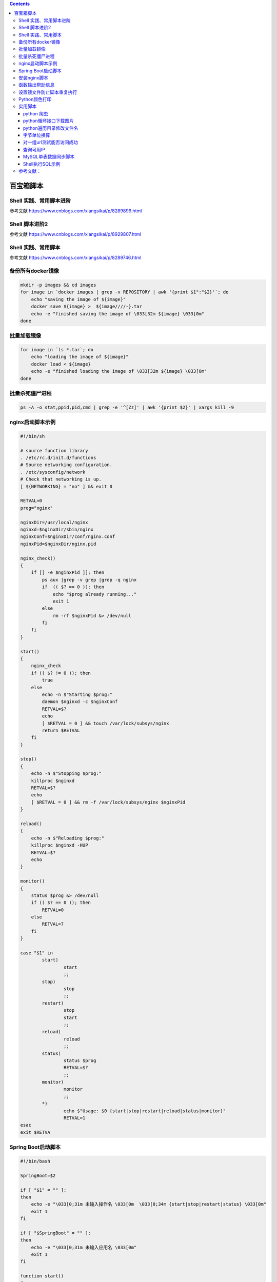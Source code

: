 .. contents::
   :depth: 3
..

百宝箱脚本
==========

Shell 实践、常用脚本进阶
------------------------

参考文献 https://www.cnblogs.com/xiangsikai/p/8289899.html

Shell 脚本进阶2
---------------

参考文献 https://www.cnblogs.com/xiangsikai/p/8929807.html

Shell 实践、常用脚本
--------------------

参考文献 https://www.cnblogs.com/xiangsikai/p/8289746.html

备份所有docker镜像
------------------

.. code:: shell

   mkdir -p images && cd images
   for image in `docker images | grep -v REPOSITORY | awk '{print $1":"$2}'`; do
       echo "saving the image of ${image}"
       docker save ${image} >  ${image////-}.tar
       echo -e "finished saving the image of \033[32m ${image} \033[0m"
   done

批量加载镜像
------------

.. code:: shell

   for image in `ls *.tar`; do
       echo "loading the image of ${image}"
       docker load < ${image}
       echo -e "finished loading the image of \033[32m ${image} \033[0m"
   done

批量杀死僵尸进程
----------------

.. code:: shell

   ps -A -o stat,ppid,pid,cmd | grep -e '^[Zz]' | awk '{print $2}' | xargs kill -9

nginx启动脚本示例
-----------------

.. code:: shell

   #!/bin/sh
    
   # source function library
   . /etc/rc.d/init.d/functions
   # Source networking configuration.
   . /etc/sysconfig/network
   # Check that networking is up.
   [ ${NETWORKING} = "no" ] && exit 0
    
   RETVAL=0
   prog="nginx"
    
   nginxDir=/usr/local/nginx
   nginxd=$nginxDir/sbin/nginx
   nginxConf=$nginxDir/conf/nginx.conf
   nginxPid=$nginxDir/nginx.pid
    
   nginx_check()
   {
       if [[ -e $nginxPid ]]; then
           ps aux |grep -v grep |grep -q nginx
           if  (( $? == 0 )); then
               echo "$prog already running..."
               exit 1
           else
               rm -rf $nginxPid &> /dev/null
           fi
       fi
   }
    
   start()
   {
       nginx_check
       if (( $? != 0 )); then
           true
       else
           echo -n $"Starting $prog:"
           daemon $nginxd -c $nginxConf
           RETVAL=$?
           echo
           [ $RETVAL = 0 ] && touch /var/lock/subsys/nginx
           return $RETVAL
       fi
   }
    
   stop()
   {
       echo -n $"Stopping $prog:"
       killproc $nginxd
       RETVAL=$?
       echo
       [ $RETVAL = 0 ] && rm -f /var/lock/subsys/nginx $nginxPid
   }
    
   reload()
   {
       echo -n $"Reloading $prog:"
       killproc $nginxd -HUP
       RETVAL=$?
       echo
   }
    
   monitor()
   {
       status $prog &> /dev/null
       if (( $? == 0 )); then
           RETVAL=0
       else
           RETVAL=7
       fi
   }
    
   case "$1" in
           start)
                   start
                   ;;
           stop)
                   stop
                   ;;
           restart)
                   stop
                   start
                   ;;
           reload)
                   reload
                   ;;
           status)
                   status $prog
                   RETVAL=$?
                   ;;
           monitor)
                   monitor
                   ;;
           *)
                   echo $"Usage: $0 {start|stop|restart|reload|status|monitor}"
                   RETVAL=1
   esac
   exit $RETVA

Spring Boot启动脚本
-------------------

.. code:: shell

   #!/bin/bash

   SpringBoot=$2

   if [ "$1" = "" ];
   then
       echo -e "\033[0;31m 未输入操作名 \033[0m  \033[0;34m {start|stop|restart|status} \033[0m"
       exit 1
   fi

   if [ "$SpringBoot" = "" ];
   then
       echo -e "\033[0;31m 未输入应用名 \033[0m"
       exit 1
   fi

   function start()
   {
       count=`ps -ef |grep java|grep $SpringBoot|grep -v grep|wc -l`
       if [ $count != 0 ];then
           echo "$SpringBoot is running..."
       else
           echo "Start $SpringBoot success..."
           nohup java -jar $SpringBoot > /dev/null 2>&1 &
       fi
   }

   function stop()
   {
       echo "Stop $SpringBoot"
       boot_id=`ps -ef |grep java|grep $SpringBoot|grep -v grep|awk '{print $2}'`
       count=`ps -ef |grep java|grep $SpringBoot|grep -v grep|wc -l`

       if [ $count != 0 ];then
           kill $boot_id
           count=`ps -ef |grep java|grep $SpringBoot|grep -v grep|wc -l`

           boot_id=`ps -ef |grep java|grep $SpringBoot|grep -v grep|awk '{print $2}'`
           kill -9 $boot_id
       fi
   }

   function restart()
   {
       stop
       sleep 2
       start
   }

   function status()
   {
       count=`ps -ef |grep java|grep $SpringBoot|grep -v grep|wc -l`
       if [ $count != 0 ];then
           echo "$SpringBoot is running..."
       else
           echo "$SpringBoot is not running..."
       fi
   }

   case $1 in
       start)
       start;;
       stop)
       stop;;
       restart)
       restart;;
       status)
       status;;
       *)

       echo -e "\033[0;31m Usage: \033[0m  \033[0;34m sh  $0  {start|stop|restart|status}  {SpringBootJarName} \033[0m
   \033[0;31m Example: \033[0m
         \033[0;33m sh  $0  start esmart-test.jar \033[0m"
   esac

安装nginx脚本
-------------

.. code:: shell

   #!/bin/bash
   #脚本功能描述(Description):一键源码安装Nginx软件包

   #定义不同的颜色属性
   setcolor_failure="echo -en \\033[91m"
   setcolor_success="echo -ne \\033[32m"
   setcolor_normal="echo -e \\033[0m"

   #判断是否以管理员身份执行脚本
   if [[ $UID -ne 0 ]];then
       $setcolor_failure
       echo -n "请以管理员身份运行该脚本."
       $setcolor_normal
       exit
   fi

   #判断系统中是否存在wget这个下载工具
   #wget使用-c选项可以开启断点续传功能
   if rpm --quiet -q wget ;then
       wget -c http://nginx.org/download/nginx-1.14.0.tar.gz
   else
       $setcolor_failure
       echo -n "未找到wget,请先安装该软件."
       $setcolor_normal
       exit
   fi

   #如果没有nginx账户，则脚本自动创建该账户
   if ! id nginx &>/dev/null ;then
       adduser -s /sbin/nologin nginx
   fi

   #测试是否存在正确的源码包软件
   if [[ ! -f nginx-1.14.0.tar.gz ]];then
       $setcolor_failure
       echo -n "未找到nginx源码包,请先正确下载该软件再试..."
       $setcolor_normal
       exit
   else
   #源码编译安装前,先安装相关依赖包
   #gcc:C语言编译器|pcre-devel:Perl兼容的正则表达式库
   #zlib-devel:gzip压缩库|openssl-devel:Openssl加密库
       yum -y install gcc pcre-devel zlib-devel openssl-devel
       clear
       $setcolor_success
       echo -n "接下来,需要花费几分钟时间源码编译安装nginx..."
       $setcolor_normal
       sleep 6
       tar -xf nginx-1.14.0.tar.gz
   #源码编译安装nginx,指定账户和组,指定安装路径,开启需要的模块,禁用不需要的模块
       cd nginx-1.14.0/
       ./configure \
        --user=nginx \
        --group=nginx \
        --prefix=/data/server/nginx \
        --with-stream \
        --with-http_ssl_module \
        --with-http_stub_status_module \
        --without-http_autoindex_module \
        --without-http_ssi_module
        make
        make install
   fi
   if [[ -x /data/server/nginx/sbin/nginx ]];then
       clear
       $setcolor_success
       echo -n "一键部署nginx已经完成!"
       $setcolor_normal
   fi

函数输出帮助信息
----------------

.. code:: shell

   #!/bin/bash
   #功能描述(Description):使用函数输出帮助信息.

   function print_usage() {
       cat << EOF
   Usage: --help | -h
     Print help information for script.
   Usage: --memory | -m
     Monitor memory information.
   Usage: --network | -n
     Monitor network interface information.
   EOF
   }

   case $1 in
   --memory|-m)
       free;;
   --network|-n)
       ip -s link;;
   --help|-h)
       print_usage;;
   *)
       print_usage;;
   esac

设置锁文件防止脚本重复执行
--------------------------

.. code:: shell

   #!/bin/bash
   #功能描述(Description):通过设置锁文件防止脚本重复执行.

   #使用Ctrl+C中断脚本时,删除锁文件.
   trap 'rm -rf /tmp/lockfile;exit' HUP INT

   #检查是否存在锁文件,没有锁文件就执行backup备份函数,如果有锁文件脚本则脚本直接退出.
   lock_check(){
       if (set -C; :> /tmp/lockfile) 2>/dev/null ;then
           backup
       else
           echo -e "\033[91mWarning:其他用户在执行该脚本.\033[0m"
           exit 66
       fi
   }

   #执行备份前创建所文件,然后执行备份数据库的操作,备份完成后删除锁文件.
   #sleep 10实验测试时使用,为了防止小数据库备份太快,无法验证重复执行脚本的效果.
   backup(){
       touch /tmp/lockfile
       mysqldump --all-database > /var/log/mysql-$(date +%Y%m%d).bak
       sleep 10
       rm -rf /tmp/lockfile
   }

   lock_check
   backup

Python颜色打印
--------------

.. code:: shell

   #!/usr/bin/env python
   # -*- coding:utf8 -*-
   # auther; 18793
   # Date：2020/3/1 17:57
   # filename: ColorPrint.py
   import sys


   class ColorPrint(object):
       def __init__(self, color, msg):
           self.color = color
           self.msg = msg
           self.cPrint(self.color, self.msg)

       def cPrint(self, color, msg):
           colors = {
               'black': '\033[30m%s\033[0m',
               'red': '\033[31m%s\033[0m',
               'green': '\033[32m%s\033[0m',
               'yellow': '\033[33m%s\033[0m',
               'blue': '\033[34m%s\033[0m',
               'white': '\033[37m%\033[0m'}
           if color in colors.keys():
               message = colors[color] % msg
               print(message)


   if __name__ == '__main__':
       # cp = ColorPrint(sys.argv[1], sys.argv[2])
       cp = ColorPrint("red", "I am red color")
       cp2 = ColorPrint("green", "I am red green")
       cp3 = ColorPrint("yellow", "I am red yellow")
       cp4 = ColorPrint("blue", "I am red blue")

实用脚本
--------

python 爬虫
~~~~~~~~~~~

.. code:: python

   #/usr/bin/env python

   import requests
   from bs4 import BeautifulSoup
   import pprint
   import json
   import os


   kebie = {
   "huxineike":3,
   "yingyangke":4
   }

   for key, value in kebie.items():
       # 下载html页面
       def download_all_htmls():
           htmls = []
           headers = {'User-Agent': 'User-Agent:Mozilla/5.0 (Macintosh; Intel Mac OS X 10_12_3) AppleWebKit/537.36 (KHTML, like Gecko) Chrome/56.0.2924.87 Safari/537.36'}
           for idx in range(value):
               url = f"https://jbk.39.net/bw/{key}_t1_p{idx+1}/"
               #print("craw html:", url)
               r = requests.get(url,headers=headers)
               if r.status_code != 200:
                   raise Exception("error")
               htmls.append(r.text)
           return htmls
       htmls = download_all_htmls()
       # 解析html数据
       def parse_single_html(html_doc):
           soup = BeautifulSoup(html_doc, 'html.parser')
           links = soup.body.find_all('p','result_item_top_l')
           datas = []
           for link in links:
               link_node = (
                   link
                   .find("a")
               )
               title = link_node["title"]
               link = link_node["href"]
               datas.append(
                   {"title":title, "link":link}
               )
           return datas
   # 执行所有的HTML页面的解析
       all_datas = []
       for html_doc in htmls:
           all_datas.extend(parse_single_html(html_doc))
       pprint.pprint(all_datas)

python循环接口下载图片
~~~~~~~~~~~~~~~~~~~~~~

.. code:: python

   # /usr/bin/env python
   # -- coding:UTF-8 --

   import requests
   import json
   import os


   # 定义调用的url
   # 登录
   loginSubmit_url = 'http://server.xxx.net/index/index/loginSubmit'
   # 患者列表
   patientList_url = 'http://server.xxx.net/doctor/patient/index'
   # 病例列表
   caseList_url = 'http://server.xxx.net/doctor/visit/getCaseHistoryList'
   # 化验报报告
   laboratorySheetList_url = 'http://server.xxx.net/doctor/visit/getLaboratorySheetList'  # noqa: E501
   # 影响图片
   imagesList_url = 'http://server.xxx.net/doctor/visit/getImagesList'


   # 获取token函数
   def get_token():
       params = {'username': '188xxx85', 'password': 'winxxx0'}
       res = requests.post(loginSubmit_url, params).json()
       return res['token']


   token = get_token()


   # 获取患者列表函数
   def get_patient_list():
       params = {'type': 'hz', 'search': '', 'token': token}
       res = requests.post(patientList_url, params).json()
       return res
   # print(len(get_patient_list()))


   # 根据patient_id与url获取患者不同类型信息函数
   def get_detail(patient_id, url):
       params = {'patient_id': patient_id, 'token': token}
       res = requests.post(url, params).json()
       return res

   # 获取病例列表
   # print(get_detail('aa1982758a63af59ef713a767ae3f552',caseList_url))
   # 获取化验报告
   # print(get_detail('aa1982758a63af59ef713a767ae3f552',laboratorySheetList_url))
   # 获取影像图片
   # print(get_detail('3d1ad64611449a596c0e1709690754fc',imagesList_url))


   # 下载图片函数
   def get_imgs(img_url, save_path):
       response = requests.get(img_url)
       img = response.content
       file_name = img_url.split('/')[-1]
       with open(save_path+'/'+file_name, 'wb') as f:
           f.write(img)


   def download_img(dict_list, file_dir):
       for i in dict_list:
           if patient_id == i['patient_id']:
               imgs_list = i['imgs']
               get_date = i['get_date']
               # print(patient_id,patient_phone,get_date,case_imgs)
               for k in imgs_list:
                   # print(patient_id,patient_phone,get_date,k)
                   file_path = file_dir + '/' + get_date
                   if os.path.isdir(file_path):
                       # print('dir exists'mgs)
                       get_imgs(k, file_path)
                   else:
                       # print('dir not exists')
                       os.makedirs(file_path)
                       get_imgs(k, file_path)
           else:
               print('空')

    
   # 获取患者列表
   patient_list = get_patient_list()

   # 循环患者列表得到patient_phone和patient_id
   for patient in patient_list:
       patient_id = patient['patient_id']
       patient_phone = patient['patient']['phone']
       # print(patient_id,'+',patient_phone)
       # 根据手机号创建目录
       case_dir = '/root/data/' + patient_phone + '/' + 'case/'
       laboratory_dir = '/root/data/' + patient_phone + '/' + 'laboratory/'
       images_dir = '/root/data/' + patient_phone + '/' + 'images/'

       # 根据手机号查询patient_id,得到病例照片链接，放入 data/手机号/case/日期/ 目录中
       case_list = get_detail(patient_id, caseList_url)
       download_img(case_list, case_dir)
       # 根据手机号查询patient_id,得到化验报告的照片链接，放入 data/手机号/laboratory/日期/ 目录中
       laboratory_list = get_detail(patient_id, laboratorySheetList_url)
       download_img(laboratory_list, laboratory_dir)
       # 根据手机号查询patient_id,得到影像的照片链接，放入 data/手机号/images/日期/ 目录中
       images_list = get_detail(patient_id, imagesList_url)
       download_img(images_list, images_dir)

python遍历目录修改文件名
~~~~~~~~~~~~~~~~~~~~~~~~

.. code:: python

   # /usr/bin/env python
   # -- coding:UTF-8 --

   import os

   root_dir = '/root/data/'
   file_list = os.listdir(root_dir)
   # print(file_list)

   # 获取手机号目录
   for a in file_list:
       shouji_dir = root_dir + a
       #print(shouji_dir)
       # 获取分类列表
       for b in shouji_dir:
           fenlei_list = os.listdir(shouji_dir)
           # 获取分类目录
       for c in fenlei_list:
           fenlei_dir = shouji_dir + '/' + c
           #print(fenlei_dir)
           # 获取日期列表
           for d in fenlei_dir:
               date_list = os.listdir(fenlei_dir)
               #print(date_list)
           # 获取日期目录
           for e in date_list:
               date_dir = fenlei_dir + '/' + e
               #print(date_dir)
               # 获取图片列表
               for f in date_dir:
                   pic_list = os.listdir(date_dir)
                   #print(pic_list)
               # 获取图片路径
               for g in pic_list:
                   pic_dir = date_dir + '/' + g
                   #print(pic_dir)
                   # 获取图片数量与索引
                   pic_nu = len(pic_list)
                   pic_index = pic_list.index(g) + 1
                   #print(pic_dir,pic_nu,pic_index)
                   # 根据数量和索引修改文件名
                   new_path = date_dir + '/' +  str(pic_nu) + '-' + str(pic_index) + '.jpg'
                   os.rename(pic_dir,new_path)
                   #print(new_path)

字节单位换算
~~~~~~~~~~~~

.. code:: shell

   #! /bin/bash
   function checkNumber() {
       re='^[0-9]+(\.[0-9]+)?$'
       if ! [[ $1 =~ $re ]];then
           return 1
       fi
       return 0
   }
   function Convert() {
       if ! checkNumber $1;then
           echo "expect number but receive $1"
           return 1
       fi

       local gb=$((1024 * 1024 * 1024))
       local mb=$((1024 * 1024))
       local kb=1024

       if (($1 >= $gb));then
           echo "$(( $1 / $gb)) GB"
       elif (($1 >= $mb));then
           echo "$(( $1 / $mb)) MB"
       elif (($1 >= $kb));then
           echo "$(( $1 / $kb )) KB"
       else
           echo "$1 B"
       fi
   }
   Convert $*

对一组url测试能否访问成功
~~~~~~~~~~~~~~~~~~~~~~~~~

.. code:: shell

   #!/bin/bash

   url_list=(  #定义一个包含三个网址的数组 url_list
   http://www.baidu.com
   https://www.shiyanlou.com
   http://www.google.com
   )

   wait(){   #定义倒计时函数 wait
       echo -n 'wait 3 second...'
       for ((i=0;i<3;i++))
       do
           echo -n ".";sleep 1  #每隔1秒打印一个点
       done
       echo
   }

   check_url(){
       wait   # 调用已经定义的 wait 函数

       #循环遍历 url_list 中的地址
       for ((i=0;i<`echo ${#url_list[*]}`;i++))
       do

           #检测是否可以访问数组元素中的地址
           wget -o /dev/null -T 3 --tries=1 --spider ${url_list[$i]} >/dev/null 2>&1  #--tries是设置尝试次数，--spider检查网址，后面的>/dev/null 2>&1是不保留任何输出

           if [ $? -eq 0 ];then   #如果返回值为0则表示访问成功
               echo "${url_list[$i]} success"
           else
               echo "${url_list[$i]} false"
           fi
       done
   }

   main(){  #定义主函数，即入口函数，应用程序运行时首先执行的代码
           check_url   #调用定义的 check_url 函数
   }


   main    #调用主函数    

查询可用IP
~~~~~~~~~~

.. code:: shell

   #!/bin/bash
   . /etc/init.d/functions
   for var in {1..254};
   do
       ip=172.16.50.$var
       ping -c2 $ip >/dev/null 2>&1
       if [ $? = 0 ];then
           action "$ip" /bin/true
       else
           action "$ip" /bin/false
       fi
   done

MySQL单表数据同步脚本
~~~~~~~~~~~~~~~~~~~~~

.. code:: shell

   #!/usr/bin/env bash
   # Auth: liuli
   # Version: v1.0, 2020/6/17
   # Sys: CentOS 7.6
   # Features: 用于同步研发数据库中的某些表至生产数据库

   # set -xeuo pipefail

   time=`date '+%Y-%m-%d-%H:%M'`
   mkdir -p ./sql/${time}

   db_Name="temp-tenant"
   table_Name=(
   interface_authority
   interface_permissions
   t_user_function_authority
   t_user_function_permission
   t_menu
   )
   # 研发环境
   dev_IP="192.168.1.15"
   dev_Port="3306"
   dev_Pass="123456Aa."
   # 生产环境
   prod_IP="192.168.1.16"
   prod_Port="23306"
   prod_Pass="123456Aa."

   # 导出研发环境的表
   for i in ${table_Name[*]}
   do
           mysqldump -h${dev_IP} -uroot -P${dev_Port} -p${dev_Pass} ${db_Name} ${i} > ./sql/${time}/dev.sql
   done

   # 导出生产环境的整个库
   mysqldump -h${prod_IP} -uroot -P${prod_Port} -p${prod_Pass} ${db_Name} > ./sql/${time}/${db_Name}.sql

   # 删除生产环境的表
   for i in ${table_Name[*]}
   do
           mysql -h${prod_IP} -uroot -P${prod_Port} -p${prod_Pass} -e "USE ${db_Name};DROP TABLE ${i}"
   done

   # 导入研发环境的表
   mysql -h${prod_IP} -uroot -P${prod_Port} -p${prod_Pass} ${db_Name} < ./sql/${time}/dev.sql

Shell执行SQL示例
~~~~~~~~~~~~~~~~

.. code:: shell

   #!/usr/bin/env bash
   # Auth: liuli
   # Version: v1.0, 2020/6/24
   # Sys: CentOS 7.6
   # Features: 解除医生端小程序微信绑定的医生信息

   #set -xeuo pipefail
   clear

   # 变量
   USER=root
   HOST=127.0.0.1
   PORT=3306
   PASSWORD=6yhn^YHN
   DATABASE=temp-tenant

   # 查询函数
   function my_query ()
   {
       query=$1
       mysql -u${USER} -h${HOST} -P${PORT} -p${PASSWORD} ${DATABASE} -e "${query}"
   }

   # 判断函数
   function stat ()
   {
       if [ $? -ne 0 ]; then
           echo $2
       else
           echo $1
       fi
   }

   # 程序开始
   echo -n "你的unionid是："
   read UNIONID

   # 判断UNIONID的正确性
   if [ "${UNIONID}" = "" ];
   then
       echo -e "\033[0;31m 未输入unionid \033[0m "
       exit 1
   fi

   if [ "${#UNIONID}" -ne "28" ];
   then
       echo -e "\033[0;31m 请输入正确的unionid \033[0m "
       exit 1
   fi

   # 1、判断该unionid是否已绑定医生
   sql1="SELECT count( id ) FROM t_user WHERE unionid = '${UNIONID}' AND type = '2';"
   COUNT=$(my_query "${sql1}" | awk -F ")" '{print $NF}')

   if [ "${COUNT}" -eq "1" ];then
       echo "已绑定医生"
   else
       echo "该unionid未绑定医生"
       exit 0
   fi

   # 2、获取医生账号（account）和密码（password1、password2）
   sql2="SELECT account,PASSWORD password1, ( SELECT PASSWORD FROM t_user_account WHERE account IN ( SELECT account FROM t_wechat_user_info WHERE unionid = '${UNIONID}' ) ) password2 FROM t_wechat_user_info WHERE unionid = '${UNIONID}';"

   ACCOUNT=$(my_query "${sql2}"| sed -n "2p"| awk '{print $1}')
   echo $(stat "获取医生账号成功" "获取医生账号失败")
   echo "绑定的医生账号为：${ACCOUNT}"

   PASSWD1=$(my_query "${sql2}"| sed -n "2p"| awk '{print $2}')
   echo $(stat "获取password1成功" "获取password1失败")
   echo "密码1：${PASSWD1}"

   PASSWD2=$(my_query "${sql2}"| sed -n "2p"| awk '{print $3}')
   echo $(stat "获取password2成功" "获取password2失败")
   echo "密码2：${PASSWD2}"

   # 3、修改用户信息
   sql3="UPDATE t_user SET openid = '${ACCOUNT}', unionid = '${ACCOUNT}' WHERE unionid = '${UNIONID}' AND type = '2';"
   my_query "${sql3}"
   echo $(stat "修改用户信息成功" "修改用户信息失败")

   # 4、增加微信信息
   sql4="INSERT INTO t_wechat_user_info ( subscribe,openid,nickname,sex,language,city,province,country,headimgurl,subscribe_time,unionid,remark,groupid,tagids,subscribe_scene,qr_scene,qr_scene_str,create_time,account,password,update_time,source,is_bind) VALUES ( 0,'${ACCOUNT}','',1,NULL,'','','','',NULL,'${ACCOUNT}',NULL,NULL,NULL,NULL,NULL,NULL,'2020-06-05 17:13:17','${ACCOUNT}','${PASSWD1}','2020-06-24 09:44:37','2','0');"
   my_query "${sql4}"
   echo $(stat "增加微信信息成功" "增加微信信息失败")

   # 5、删除角色信息
   sql5="DELETE FROM t_user_role WHERE user_id IN ( SELECT id FROM t_user WHERE unionid = '${UNIONID}');"
   my_query "${sql5}"
   echo $(stat "删除角色信息成功" "删除角色信息失败")

   # 6、删除用户信息
   sql6="DELETE FROM t_user WHERE unionid = '${UNIONID}';"
   my_query "${sql6}"
   echo $(stat "删除用户信息成功" "删除用户信息失败")

   # 7、删除用户账号
   sql7="DELETE FROM t_user_account WHERE account IN ( SELECT account FROM t_wechat_user_info WHERE unionid = '${UNIONID}' );"
   my_query "${sql7}"
   echo $(stat "删除用户账号成功" "删除用户账号失败")

   # 8、删除微信信息
   sql8="DELETE FROM t_wechat_user_info WHERE unionid = '${UNIONID}';"
   my_query "${sql8}"
   echo $(stat "删除微信信息成功" "删除微信信息失败")

   # 9、新建被删除的医生
   sql9="INSERT INTO t_user_account ( account, password ) VALUES ( '${ACCOUNT}', '${PASSWD2}' );"
   my_query "${sql9}"
   echo $(stat "新建被删除的医生成功" "新建被删除的医生失败")

参考文献：
----------

   Shell脚本合集

   https://blog.csdn.net/qq_39680564/article/details/105507999

   101个shell脚本

   https://blog.csdn.net/weixin_34337381

   基于Linux的Shell脚本合集链接（github链接）

   https://blog.csdn.net/LL845876425/article/details/54802892
